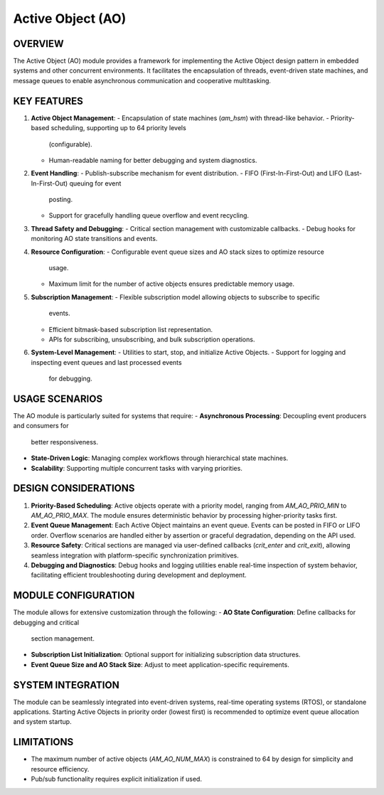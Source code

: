 ==================
Active Object (AO)
==================

OVERVIEW
========

The Active Object (AO) module provides a framework for implementing the Active
Object design pattern in embedded systems and other concurrent environments. It
facilitates the encapsulation of threads, event-driven state machines, and
message queues to enable asynchronous communication and cooperative
multitasking.

KEY FEATURES
============

1. **Active Object Management**:
   - Encapsulation of state machines (`am_hsm`) with thread-like behavior.
   - Priority-based scheduling, supporting up to 64 priority levels
     (configurable).
   - Human-readable naming for better debugging and system diagnostics.

2. **Event Handling**:
   - Publish-subscribe mechanism for event distribution.
   - FIFO (First-In-First-Out) and LIFO (Last-In-First-Out) queuing for event
     posting.
   - Support for gracefully handling queue overflow and event recycling.

3. **Thread Safety and Debugging**:
   - Critical section management with customizable callbacks.
   - Debug hooks for monitoring AO state transitions and events.

4. **Resource Configuration**:
   - Configurable event queue sizes and AO stack sizes to optimize resource
     usage.
   - Maximum limit for the number of active objects ensures predictable memory
     usage.

5. **Subscription Management**:
   - Flexible subscription model allowing objects to subscribe to specific
     events.
   - Efficient bitmask-based subscription list representation.
   - APIs for subscribing, unsubscribing, and bulk subscription operations.

6. **System-Level Management**:
   - Utilities to start, stop, and initialize Active Objects.
   - Support for logging and inspecting event queues and last processed events
     for debugging.

USAGE SCENARIOS
===============

The AO module is particularly suited for systems that require:
- **Asynchronous Processing**: Decoupling event producers and consumers for
  better responsiveness.
- **State-Driven Logic**: Managing complex workflows through hierarchical state
  machines.
- **Scalability**: Supporting multiple concurrent tasks with varying priorities.

DESIGN CONSIDERATIONS
=====================

1. **Priority-Based Scheduling**:
   Active objects operate with a priority model, ranging from `AM_AO_PRIO_MIN`
   to `AM_AO_PRIO_MAX`. The module ensures deterministic behavior by processing
   higher-priority tasks first.

2. **Event Queue Management**:
   Each Active Object maintains an event queue. Events can be posted in FIFO or
   LIFO order. Overflow scenarios are handled either by assertion or graceful
   degradation, depending on the API used.

3. **Resource Safety**:
   Critical sections are managed via user-defined callbacks (`crit_enter` and
   `crit_exit`), allowing seamless integration with platform-specific
   synchronization primitives.

4. **Debugging and Diagnostics**:
   Debug hooks and logging utilities enable real-time inspection of system
   behavior, facilitating efficient troubleshooting during development and
   deployment.

MODULE CONFIGURATION
====================

The module allows for extensive customization through the following:
- **AO State Configuration**: Define callbacks for debugging and critical
  section management.
- **Subscription List Initialization**: Optional support for initializing
  subscription data structures.
- **Event Queue Size and AO Stack Size**: Adjust to meet application-specific
  requirements.

SYSTEM INTEGRATION
==================

The module can be seamlessly integrated into event-driven systems, real-time
operating systems (RTOS), or standalone applications. Starting Active Objects
in priority order (lowest first) is recommended to optimize event queue
allocation and system startup.

LIMITATIONS
===========

- The maximum number of active objects (`AM_AO_NUM_MAX`) is constrained to 64
  by design for simplicity and resource efficiency.
- Pub/sub functionality requires explicit initialization if used.
